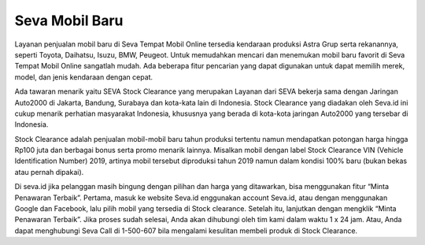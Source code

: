 Seva Mobil Baru
-------

Layanan penjualan mobil baru di Seva Tempat Mobil Online tersedia kendaraan produksi Astra Grup serta rekanannya, seperti Toyota, Daihatsu, Isuzu, BMW, Peugeot. Untuk memudahkan mencari dan menemukan mobil baru favorit di Seva Tempat Mobil Online sangatlah mudah. Ada beberapa fitur pencarian yang dapat digunakan untuk dapat memilih merek, model, dan jenis kendaraan dengan cepat.

Ada tawaran menarik yaitu SEVA Stock Clearance yang merupakan Layanan dari SEVA bekerja sama dengan Jaringan Auto2000 di Jakarta, Bandung, Surabaya dan kota-kata lain di Indonesia. Stock Clearance yang diadakan oleh Seva.id ini cukup menarik perhatian masyarakat Indonesia, khususnya yang berada di kota-kota jaringan Auto2000 yang tersebar di Indonesia.

Stock Clearance adalah penjualan mobil-mobil baru tahun produksi tertentu namun mendapatkan potongan harga hingga Rp100 juta dan berbagai bonus serta promo menarik lainnya. Misalkan mobil dengan label Stock Clearance VIN (Vehicle Identification Number) 2019, artinya mobil tersebut diproduksi tahun 2019 namun dalam kondisi 100% baru (bukan bekas atau pernah dipakai).

Di seva.id jika pelanggan masih bingung dengan pilihan dan harga yang ditawarkan, bisa menggunakan fitur “Minta Penawaran Terbaik”. Pertama, masuk ke website Seva.id enggunakan account Seva.id, atau dengan menggunakan Google dan Facebook, lalu pilih mobil yang tersedia di Stock clearance. Setelah itu, lanjutkan dengan mengklik “Minta Penawaran Terbaik”.
Jika proses sudah selesai, Anda akan dihubungi oleh tim kami dalam waktu 1 x 24 jam. Atau, Anda dapat menghubungi Seva Call di 1-500-607 bila mengalami kesulitan membeli produk di Stock Clearance.


